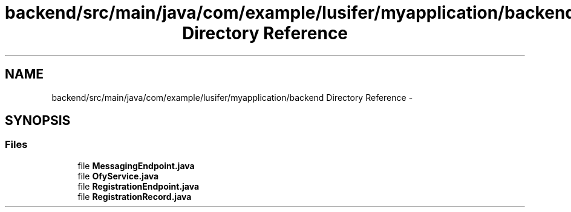 .TH "backend/src/main/java/com/example/lusifer/myapplication/backend Directory Reference" 3 "Fri May 29 2015" "Version 0.1" "Antardhwani" \" -*- nroff -*-
.ad l
.nh
.SH NAME
backend/src/main/java/com/example/lusifer/myapplication/backend Directory Reference \- 
.SH SYNOPSIS
.br
.PP
.SS "Files"

.in +1c
.ti -1c
.RI "file \fBMessagingEndpoint\&.java\fP"
.br
.ti -1c
.RI "file \fBOfyService\&.java\fP"
.br
.ti -1c
.RI "file \fBRegistrationEndpoint\&.java\fP"
.br
.ti -1c
.RI "file \fBRegistrationRecord\&.java\fP"
.br
.in -1c
